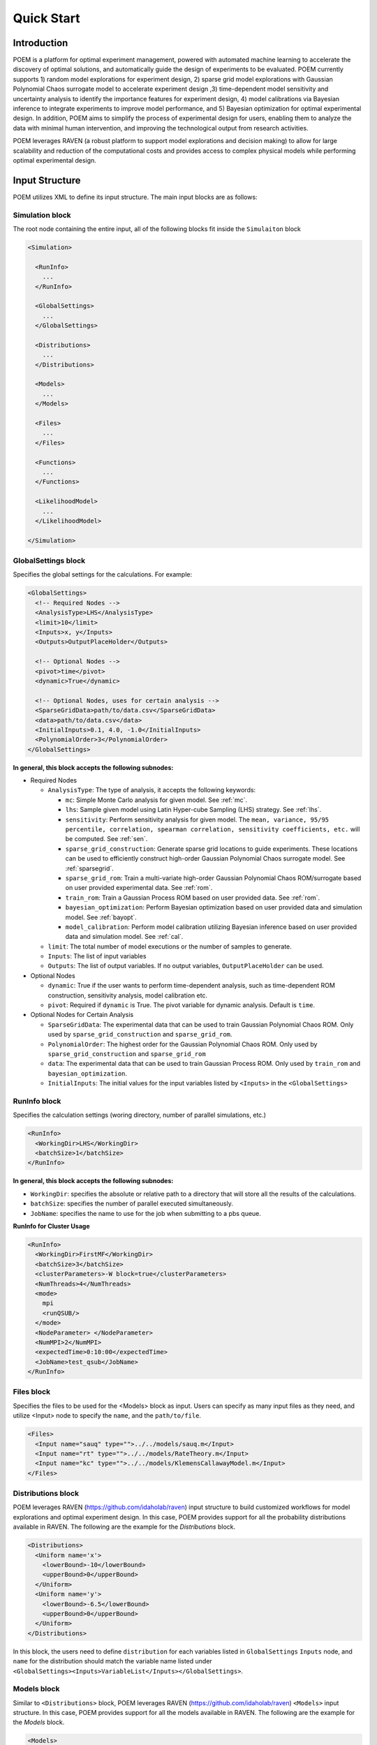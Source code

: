 .. _quickstart:

Quick Start
===========

Introduction
++++++++++++

POEM is a platform for optimal experiment management, powered with automated machine
learning to accelerate the discovery of optimal solutions, and automatically guide
the design of experiments to be evaluated. POEM currently supports 1) random model
explorations for experiment design, 2) sparse grid model explorations with Gaussian
Polynomial Chaos surrogate model to accelerate experiment design ,3) time-dependent
model sensitivity and uncertainty analysis to identify the importance features for
experiment design, 4) model calibrations via Bayesian inference to integrate experiments
to improve model performance, and 5) Bayesian optimization for optimal experimental design.
In addition, POEM aims to simplify the process of experimental design for users,
enabling them to analyze the data with minimal human intervention, and improving
the technological output from research activities.

POEM leverages RAVEN (a robust platform to support model explorations and decision making)
to allow for large scalability and reduction of the computational costs and provides
access to complex physical models while performing optimal experimental design.

Input Structure
+++++++++++++++

POEM utilizes XML to define its input structure. The main input blocks are as follows:

Simulation block
^^^^^^^^^^^^^^^^
The root node containing the entire input, all of the following blocks fit inside
the ``Simulaiton`` block

.. code:: xml

  <Simulation>

    <RunInfo>
      ...
    </RunInfo>

    <GlobalSettings>
      ...
    </GlobalSettings>

    <Distributions>
      ...
    </Distributions>

    <Models>
      ...
    </Models>

    <Files>
      ...
    </Files>

    <Functions>
      ...
    </Functions>

    <LikelihoodModel>
      ...
    </LikelihoodModel>

  </Simulation>

GlobalSettings block
^^^^^^^^^^^^^^^^^^^^
Specifies the global settings for the calculations. For example:

.. code:: xml

  <GlobalSettings>
    <!-- Required Nodes -->
    <AnalysisType>LHS</AnalysisType>
    <limit>10</limit>
    <Inputs>x, y</Inputs>
    <Outputs>OutputPlaceHolder</Outputs>

    <!-- Optional Nodes -->
    <pivot>time</pivot>
    <dynamic>True</dynamic>

    <!-- Optional Nodes, uses for certain analysis -->
    <SparseGridData>path/to/data.csv</SparseGridData>
    <data>path/to/data.csv</data>
    <InitialInputs>0.1, 4.0, -1.0</InitialInputs>
    <PolynomialOrder>3</PolynomialOrder>
  </GlobalSettings>

**In general, this block accepts the following subnodes:**

* Required Nodes

  * ``AnalysisType``: The type of analysis, it accepts the following keywords:

    * ``mc``: Simple Monte Carlo analysis for given model. See :ref:`mc`.

    * ``lhs``: Sample given model using Latin Hyper-cube Sampling (LHS) strategy. See :ref:`lhs`.

    * ``sensitivity``: Perform sensitivity analysis for given model. The ``mean, variance, 95/95 percentile, correlation, spearman correlation, sensitivity coefficients, etc.`` will be computed. See :ref:`sen`.

    * ``sparse_grid_construction``: Generate sparse grid locations to guide experiments. These locations can be used to efficiently construct high-order Gaussian Polynomial Chaos surrogate model. See :ref:`sparsegrid`.

    * ``sparse_grid_rom``: Train a multi-variate high-order Gaussian Polynomial Chaos ROM/surrogate based on user provided experimental data. See :ref:`rom`.

    * ``train_rom``: Train a Gaussian Process ROM based on user provided data. See :ref:`rom`.

    * ``bayesian_optimization``: Perform Bayesian optimization based on user provided data and simulation model. See :ref:`bayopt`.

    * ``model_calibration``: Perform model calibration utilizing Bayesian inference based on user provided data and simulation model. See :ref:`cal`.

  * ``limit``: The total number of model executions or the number of samples to generate.

  * ``Inputs``: The list of input variables

  * ``Outputs``: The list of output variables. If no output variables, ``OutputPlaceHolder`` can be used.

* Optional Nodes

  * ``dynamic``: True if the user wants to perform time-dependent analysis, such as time-dependent ROM construction, sensitivity analysis, model calibration etc.

  * ``pivot``: Required if ``dynamic`` is True. The pivot variable for dynamic analysis. Default is ``time``.

* Optional Nodes for Certain Analysis

  * ``SparseGridData``: The experimental data that can be used to train Gaussian Polynomial Chaos ROM. Only used by ``sparse_grid_construction`` and ``sparse_grid_rom``.

  * ``PolynomialOrder``: The highest order for the Gaussian Polynomial Chaos ROM. Only used by ``sparse_grid_construction`` and ``sparse_grid_rom``

  * ``data``: The experimental data that can be used to train Gaussian Process ROM. Only used by ``train_rom`` and ``bayesian_optimization``.

  * ``InitialInputs``: The initial values for the input variables listed by ``<Inputs>`` in the ``<GlobalSettings>``

RunInfo block
^^^^^^^^^^^^^
Specifies the calculation settings (woring directory, number of parallel simulations, etc.)

.. code:: xml

  <RunInfo>
    <WorkingDir>LHS</WorkingDir>
    <batchSize>1</batchSize>
  </RunInfo>

**In general, this block accepts the following subnodes:**

* ``WorkingDir``: specifies the absolute or relative path to a directory that will store all the
  results of the calculations.

* ``batchSize``: specifies the number of parallel executed simultaneously.

* ``JobName``: specifies the name to use for the job when submitting to a pbs queue.

**RunInfo for Cluster Usage**

.. code:: xml

  <RunInfo>
    <WorkingDir>FirstMF</WorkingDir>
    <batchSize>3</batchSize>
    <clusterParameters>-W block=true</clusterParameters>
    <NumThreads>4</NumThreads>
    <mode>
      mpi
      <runQSUB/>
    </mode>
    <NodeParameter> </NodeParameter>
    <NumMPI>2</NumMPI>
    <expectedTime>0:10:00</expectedTime>
    <JobName>test_qsub</JobName>
  </RunInfo>

Files block
^^^^^^^^^^^
Specifies the files to be used for the <Models> block as input. Users can specify
as many input files as they need, and utilize <Input> node to specify the ``name``,
and the ``path/to/file``.

.. code:: xml

  <Files>
    <Input name="sauq" type="">../../models/sauq.m</Input>
    <Input name="rt" type="">../../models/RateTheory.m</Input>
    <Input name="kc" type="">../../models/KlemensCallawayModel.m</Input>
  </Files>



Distributions block
^^^^^^^^^^^^^^^^^^^
POEM leverages RAVEN (https://github.com/idaholab/raven) input structure to build customized workflows
for model explorations and optimal experiment design. In this case, POEM provides support for all the
probability distributions available in RAVEN. The following are the example for the *Distributions* block.

.. code:: xml

  <Distributions>
    <Uniform name='x'>
      <lowerBound>-10</lowerBound>
      <upperBound>0</upperBound>
    </Uniform>
    <Uniform name='y'>
      <lowerBound>-6.5</lowerBound>
      <upperBound>0</upperBound>
    </Uniform>
  </Distributions>

In this block, the users need to define ``distribution`` for each variables listed in
``GlobalSettings`` ``Inputs`` node, and ``name`` for the distribution should match the variable
name listed under ``<GlobalSettings><Inputs>VariableList</Inputs></GlobalSettings>``.


Models block
^^^^^^^^^^^^
Similar to ``<Distributions>`` block, POEM leverages RAVEN (https://github.com/idaholab/raven) ``<Models>``
input structure. In this case, POEM provides support for all the
models available in RAVEN. The following are the example for the *Models* block.

.. code:: xml

  <Models>
    <ExternalModel ModuleToLoad="../../models/mishraBirdConstrained.py" name="mishra" subType="">
      <inputs>x, y</inputs>
      <outputs>z</outputs>
    </ExternalModel>
  </Models>

As the name suggests, an external model is an entity that is embedded at run time.
This object allows the user to create a python module that is going to be
treated as a predefined internal model object.

The specifications of an External Model must be defined within the XML block
``<ExternalModel>``. This blocks accepts the following subnodes:

* ``inputs``: Each variable name needs to match a variable used/defined in the external python model.

* ``outputs``: Each variable name needs to match a variable used/defined in the external python model.

Each variable defined in the ``<ExternalModel>`` ``<inputs>`` and ``<outputs>`` block is available in the
module (each method implemented) as a python ``self.`` member.


Functions block
^^^^^^^^^^^^^^^
POEM leverages RAVEN (https://github.com/idaholab/raven) ``<Functions>``
input structure. In this case, POEM provides support for the usage of user-defined external
functions. These functions are python modules, with a format is automatically interpretable by
RAVEN software.

The following are the example for the *Functions* block.

.. code:: xml

  <Functions>
    <External file="../../models/mishraBirdConstrained.py" name="constraint1">
      <variables>x,y</variables>
    </External>
  </Functions>

In this section, the XML input syntax and the format of the accepted functions
are fully specified. The specifications of an external function must be defined
within the XML ``<External>`` block. This XML node requires the following attributes:

* ``name``: user-defined name of this function.

* ``file``: absolute or relative path specifying the code associated to this function.

In order to make the code aware of the variables the user is going to
manipulate/use in her/his own python function, the variables need to be
specified in the ``<variables>`` subnode input block. The user needs to input,
within this block, only the variables directly used by the external function.

When the external function variables are defined, at runtime, the code initializes
them and keeps track of their values during the simulation.
Each variable defined in the ``<variables>`` block is available in the
function as a python **self.** member. In the following, an example of a
user-defined external function is reported. The method ``evaluate`` needs to be defined
in the function file.

.. code:: python

  def evaluate(self):
    return self.a * self.c


LikelihoodModel block for Model Calibration
^^^^^^^^^^^^^^^^^^^^^^^^^^^^^^^^^^^^^^^^^^^
This node is only used by model calibration analysis. An example is presented:

.. code:: xml

  <LikelihoodModel>
    <simTargets>eta</simTargets>
    <expTargets shape="1,50" computeCov='False' correlation='False'>
      -1.16074224 -1.10303445 -1.02830511 -0.89782965 -0.73765453 -0.7989537
       -0.86163706 -1.02209944 -1.12444044 -1.23657398 -1.16081758 -1.01219869
       -0.890747   -0.80444122 -0.70893668 -0.61012531 -0.65670863 -0.6768583
       -0.74732441 -0.81448647 -0.73232671 -0.54989334 -0.39796749 -0.07894291
        0.13067378  0.28999998  0.27418965  0.313329    0.32306704  0.2885684
        0.32736775  0.52458854  0.69446572  0.82419521  1.04393683  1.00435818
        1.0810376   0.97245373  0.82406522  0.76067559  0.70145544  0.79479965
        0.88035895  0.97750307  1.11524353  1.17159017  1.18299222  1.07255006
        1.02835909  0.90784132
    </expTargets>
    <expCov diag="True">
         0.02, 0.02, 0.02, 0.02, 0.02, 0.02, 0.02, 0.02, 0.02, 0.02, 0.02,
         0.02, 0.02, 0.02, 0.02, 0.02, 0.02, 0.02, 0.02, 0.02, 0.02, 0.02,
         0.02, 0.02, 0.02, 0.02, 0.02, 0.02, 0.02, 0.02, 0.02, 0.02, 0.02,
         0.02, 0.02, 0.02, 0.02, 0.02, 0.02, 0.02, 0.02, 0.02, 0.02, 0.02,
         0.02, 0.02, 0.02, 0.02, 0.02, 0.02
    </expCov>
    <!-- <biasTargets></biasTargets>
    <biasCov diag="False"></biasCov> -->
    <!-- <romCov diag="True"></romCov> -->
  </LikelihoodModel>

The ``<LikelihoodModel>`` node accepts the following subnodes:

* ``simTargets``: Targets of simulations that are used in the calibration.

* ``expTargets``: Targets of experiments that are used in the calibration. Either variables or list of values. This node accepts the following attributes:

  * ``shape``: determine the number of targets and the number of experimental observations for each targets. For example, ``shape="3,2"`` will indicate 2 targets and 3 observations for each targets. While ``shape="10"`` will indicate one target with 10 observations. Omitting this optional attribute will result a single target with multiple observations instead.

  * ``computeCov``: Indicate whether the experiment covariance matrix is provided or computed based on given experiment observations. If True, we will compute the covariance based on given observations, else, the user need to provide the covariance matrix.

  * ``correlation``: Indicate whether the targets are correlated or not. If True, and ``compute`` is True, we will compute the covariance matrix, elif False and ``compute`` is True, we will only compute the variance of each target.

* ``expCov``: Experiment covariance, i.e. measurement noise. This node accepts the following attribute:

  * ``diag``: If True, only variance for each target is required to provide, else, the user need to provide the full covariance matrix.

* ``biasTargets``: Model uncertainty/discrepancy/bias/error in Targets that are used in calibration

* ``biasCov``: Model covariance, model bias/discrepancy or model inadequacy caused by missing physics or numerical approximation. This node accepts the following attribute:

  * ``diag``: If True, only variance for each target is required to provide, else, the user need to provide the full covariance matrix.

* ``romCov``: Model uncertainty caused by surrogate model, such as interpolation. This node accepts the following attribute:

  * ``diag``: If True, only variance for each target is required to provide, else, the user need to provide the full covariance matrix.

* ``reduction``: Allows reduction on likelihood model construction. This node accepts the following attributes:

  * ``type``: The method used for reduction, default is **PCA**

  * ``basis``: user provided basis vector for reduction

  * ``shape``: determine the basis vectors for reduction. For example, ``shape="10,2"`` will indicate 2 basis vectors with dimension 10
